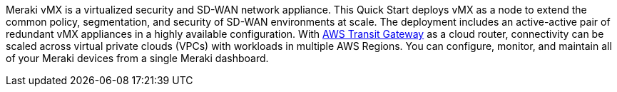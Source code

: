// Replace the content in <>
// Briefly describe the software. Use consistent and clear branding. 
// Include the benefits of using the software on AWS, and provide details on usage scenarios.

Meraki vMX is a virtualized security and SD-WAN network appliance. This Quick Start deploys vMX as a node to extend the common policy, segmentation, and security of SD-WAN environments at scale. The deployment includes an active-active pair of redundant vMX appliances in a highly available configuration. With https://aws.amazon.com/transit-gateway/?whats-new-cards.sort-by=item.additionalFields.postDateTime&whats-new-cards.sort-order=desc[AWS Transit Gateway^] as a cloud router, connectivity can be scaled across virtual private clouds (VPCs) with workloads in multiple AWS Regions. You can configure, monitor, and maintain all of your Meraki devices from a single Meraki dashboard.
